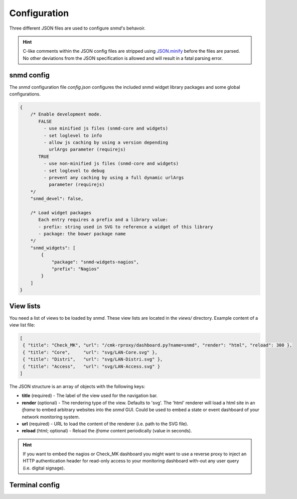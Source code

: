 *************
Configuration
*************

Three different JSON files are used to configure *snmd*'s behavoir.

.. hint::
  C-like comments within the JSON config files are stripped using `JSON.minify <https://github.com/getify/JSON.minify/tree/javascript>`_
  before the files are parsed. No other deviations from the JSON
  specification is allowed and will result in a fatal parsing error.


snmd config
===========

The *snmd* configuration file `config.json` configures the included snmd widget
library packages and some global configurations.

.. code:: javascript

   {
       /* Enable development mode.
          FALSE
            - use minified js files (snmd-core and widgets)
            - set loglevel to info
            - allow js caching by using a version depending
              urlArgs parameter (requirejs)
          TRUE
            - use non-minified js files (snmd-core and widgets)
            - set loglevel to debug
            - prevent any caching by using a full dynamic urlArgs
              parameter (requirejs)
       */
       "snmd_devel": false,
   
       /* Load widget packages
          Each entry requires a prefix and a library value:
          - prefix: string used in SVG to reference a widget of this library
          - package: the bower package name
       */
       "snmd_widgets": [
           {
               "package": "snmd-widgets-nagios",
               "prefix": "Nagios"
           }
       ]
   }


View lists
==========

You need a list of views to be loaded by *snmd*. These view lists are located
in the `views/` directory. Example content of a view list file:

.. code:: json

   [
    { "title": "Check_MK", "url": "/cmk-rproxy/dashboard.py?name=snmd", "render": "html", "reload": 300 },
    { "title": "Core",     "url": "svg/LAN-Core.svg" },
    { "title": "Distri",   "url": "svg/LAN-Distri.svg" },
    { "title": "Access",   "url": "svg/LAN-Access.svg" }
   ]

The JSON structure is an array of objects with the following keys:

* **title** (required) - The label of the view used for the navigation bar.
* **render** (optional) - The rendering type of the view. Defaults to 'svg'. The 'html' renderer will load
  a html site in an *iframe* to embed arbitrary websites into the *snmd* GUI. Could be used to embed
  a state or event dashboard of your network monitoring system.
* **url** (required) - URL to load the content of the renderer (i.e. path to the SVG file).
* **reload** (html; optional) - Reload the *iframe* content periodically (value in seconds).

.. hint::
  If you want to embed the nagios or Check_MK dashboard you might want to use a reverse proxy to inject
  an HTTP authentication header for read-only access to your monitoring dashboard with-out any user query
  (i.e. digital signage).


Terminal config
===============


